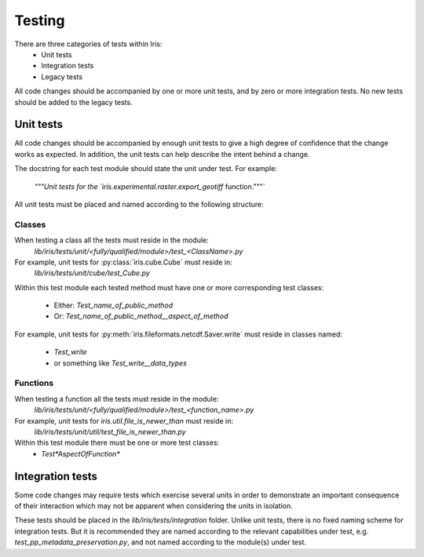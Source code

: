 Testing
*******

There are three categories of tests within Iris:
 - Unit tests
 - Integration tests
 - Legacy tests

All code changes should be accompanied by one or more unit tests, and by
zero or more integration tests. No new tests should be added to the
legacy tests.

Unit tests
==========

All code changes should be accompanied by enough unit tests to give a
high degree of confidence that the change works as expected. In
addition, the unit tests can help describe the intent behind a change.

The docstring for each test module should state the unit under test.
For example:
    `"""Unit tests for the `iris.experimental.raster.export_geotiff` function."""`

All unit tests must be placed and named according to the following
structure:

Classes
-------
When testing a class all the tests must reside in the module:
    `lib/iris/tests/unit/<fully/qualified/module>/test_<ClassName>.py`

For example, unit tests for :py:class:`iris.cube.Cube` must reside in:
    `lib/iris/tests/unit/cube/test_Cube.py`

Within this test module each tested method must have one or more
corresponding test classes:
 - Either: `Test_name_of_public_method`
 - Or: `Test_name_of_public_method__aspect_of_method`

For example, unit tests for :py:meth:`iris.fileformats.netcdf.Saver.write`
must reside in classes named:
 - `Test_write`
 - or something like `Test_write__data_types`

Functions
---------
When testing a function all the tests must reside in the module:
    `lib/iris/tests/unit/<fully/qualified/module>/test_<function_name>.py`

For example, unit tests for `iris.util.file_is_newer_than` must reside in:
    `lib/iris/tests/unit/util/test_file_is_newer_than.py`

Within this test module there must be one or more test classes:
 - `Test*AspectOfFunction*`


Integration tests
=================

Some code changes may require tests which exercise several units in
order to demonstrate an important consequence of their interaction which
may not be apparent when considering the units in isolation.

These tests should be placed in the `lib/iris/tests/integration` folder.
Unlike unit tests, there is no fixed naming scheme for integration
tests. But it is recommended they are named according to the relevant
capabilities under test, e.g. `test_pp_metadata_preservation.py`, and
not named according to the module(s) under test.
